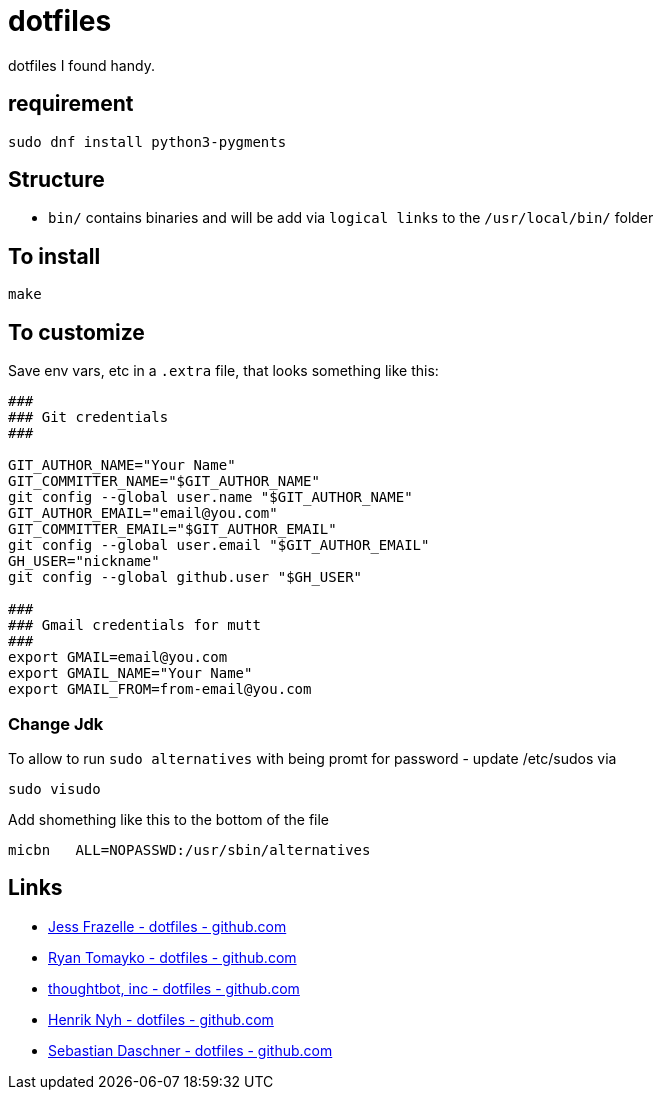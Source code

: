 = dotfiles

dotfiles I found handy.

== requirement

[source,bash]
----
sudo dnf install python3-pygments
----

== Structure

- `bin/` contains binaries and will be add via `logical links` to the `/usr/local/bin/` folder

== To install

[source,bash]
----
make
----

== To customize

Save env vars, etc in a `.extra` file, that looks something like
this:

[source,bash]
----
###
### Git credentials
###

GIT_AUTHOR_NAME="Your Name"
GIT_COMMITTER_NAME="$GIT_AUTHOR_NAME"
git config --global user.name "$GIT_AUTHOR_NAME"
GIT_AUTHOR_EMAIL="email@you.com"
GIT_COMMITTER_EMAIL="$GIT_AUTHOR_EMAIL"
git config --global user.email "$GIT_AUTHOR_EMAIL"
GH_USER="nickname"
git config --global github.user "$GH_USER"

###
### Gmail credentials for mutt
###
export GMAIL=email@you.com
export GMAIL_NAME="Your Name"
export GMAIL_FROM=from-email@you.com
----

=== Change Jdk

To allow to run `sudo alternatives` with being promt for password - update /etc/sudos via

[source,bash]
----
sudo visudo
----

Add shomething like this to the bottom of the file

----
micbn   ALL=NOPASSWD:/usr/sbin/alternatives
----

== Links

- https://github.com/jessfraz/dotfiles[Jess Frazelle - dotfiles - github.com]
- https://github.com/rtomayko/dotfiles[Ryan Tomayko - dotfiles - github.com]
- https://github.com/thoughtbot/dotfiles[thoughtbot, inc - dotfiles - github.com]
- https://github.com/henrik/dotfiles[Henrik Nyh - dotfiles - github.com]
- https://github.com/sdaschner/dotfiles[Sebastian Daschner  - dotfiles - github.com]
